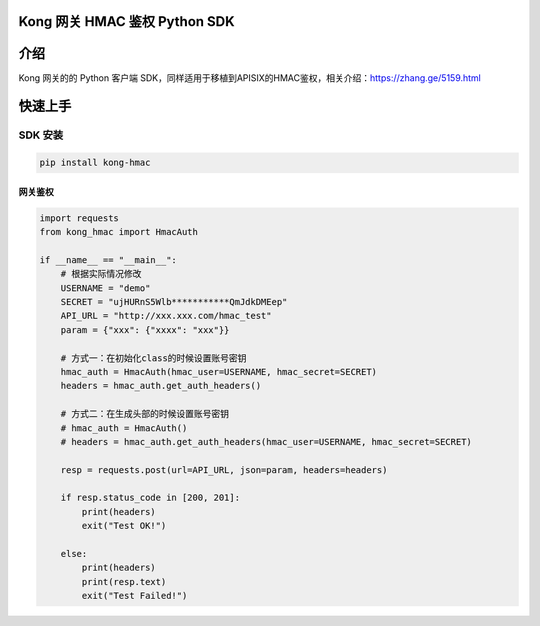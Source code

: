 Kong 网关 HMAC 鉴权 Python SDK
------------------------------

介绍
----

Kong 网关的的 Python 客户端
SDK，同样适用于移植到APISIX的HMAC鉴权，相关介绍：https://zhang.ge/5159.html

快速上手
--------

SDK 安装
~~~~~~~~

.. code:: shell

   pip install kong-hmac

网关鉴权
^^^^^^^^

.. code:: python

   import requests
   from kong_hmac import HmacAuth

   if __name__ == "__main__":
       # 根据实际情况修改
       USERNAME = "demo"
       SECRET = "ujHURnS5Wlb***********QmJdkDMEep"
       API_URL = "http://xxx.xxx.com/hmac_test"
       param = {"xxx": {"xxxx": "xxx"}}

       # 方式一：在初始化class的时候设置账号密钥
       hmac_auth = HmacAuth(hmac_user=USERNAME, hmac_secret=SECRET)
       headers = hmac_auth.get_auth_headers()

       # 方式二：在生成头部的时候设置账号密钥
       # hmac_auth = HmacAuth()
       # headers = hmac_auth.get_auth_headers(hmac_user=USERNAME, hmac_secret=SECRET)

       resp = requests.post(url=API_URL, json=param, headers=headers)

       if resp.status_code in [200, 201]:
           print(headers)
           exit("Test OK!")

       else:
           print(headers)
           print(resp.text)
           exit("Test Failed!")
